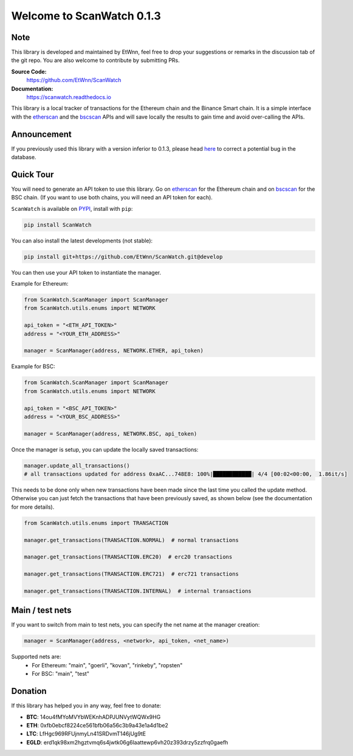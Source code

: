 ==============================
Welcome to ScanWatch 0.1.3
==============================

Note
----

This library is developed and maintained by EtWnn, feel free to drop your suggestions or remarks in
the discussion tab of the git repo. You are also welcome to contribute by submitting PRs.

**Source Code:**
    https://github.com/EtWnn/ScanWatch
**Documentation:**
    https://scanwatch.readthedocs.io


This library is a local tracker of transactions for the Ethereum chain and the Binance Smart chain.
It is a simple interface with the `etherscan <https://etherscan.io>`_ and the
`bscscan <https://bscscan.com>`_ APIs and will save locally the results to gain time and avoid over-calling the APIs.

Announcement
------------

If you previously used this library with a version inferior to 0.1.3,
please head `here <https://github.com/EtWnn/ScanWatch/discussions/25>`_ to correct a potential bug in the database.


Quick Tour
----------

You will need to generate an API token to use this library.
Go on `etherscan <https://etherscan.io/myapikey>`__ for the Ethereum chain and on
`bscscan <https://bscscan.com/myapikey>`__ for the BSC chain.
(If you want to use both chains, you will need an API token for each).

``ScanWatch`` is available on `PYPI <https://pypi.org/project/ScanWatch/>`_, install with ``pip``:

.. code:: bash

    pip install ScanWatch

You can also install the latest developments (not stable):

.. code:: bash

    pip install git+https://github.com/EtWnn/ScanWatch.git@develop

You can then use your API token to instantiate the manager.

Example for Ethereum:

.. code:: python

    from ScanWatch.ScanManager import ScanManager
    from ScanWatch.utils.enums import NETWORK

    api_token = "<ETH_API_TOKEN>"
    address = "<YOUR_ETH_ADDRESS>"

    manager = ScanManager(address, NETWORK.ETHER, api_token)

Example for BSC:

.. code:: python

    from ScanWatch.ScanManager import ScanManager
    from ScanWatch.utils.enums import NETWORK

    api_token = "<BSC_API_TOKEN>"
    address = "<YOUR_BSC_ADDRESS>"

    manager = ScanManager(address, NETWORK.BSC, api_token)

Once the manager is setup, you can update the locally saved transactions:

.. code:: python

    manager.update_all_transactions()
    # all transactions updated for address 0xaAC...748E8: 100%|████████████| 4/4 [00:02<00:00,  1.86it/s]

This needs to be done only when new transactions have been made since the last time you called the update method.
Otherwise you can just fetch the transactions that have been previously saved, as shown below
(see the documentation for more details).

.. code:: python

    from ScanWatch.utils.enums import TRANSACTION

    manager.get_transactions(TRANSACTION.NORMAL)  # normal transactions

    manager.get_transactions(TRANSACTION.ERC20)  # erc20 transactions

    manager.get_transactions(TRANSACTION.ERC721)  # erc721 transactions

    manager.get_transactions(TRANSACTION.INTERNAL)  # internal transactions


Main / test nets
----------------

If you want to switch from main to test nets, you can specify the net name at the manager creation:

.. code:: python

    manager = ScanManager(address, <network>, api_token, <net_name>)

Supported nets are:
    - For Ethereum: "main", "goerli", "kovan", "rinkeby", "ropsten"
    - For BSC: "main", "test"


Donation
--------

If this library has helped you in any way, feel free to donate:

- **BTC**: 14ou4fMYoMVYbWEKnhADPJUNVytWQWx9HG
- **ETH**: 0xfb0ebcf8224ce561bfb06a56c3b9a43e1a4d1be2
- **LTC**: LfHgc969RFUjnmyLn41SRDvmT146jUg9tE
- **EGLD**: erd1qk98xm2hgztvmq6s4jwtk06g6laattewp6vh20z393drzy5zzfrq0gaefh
